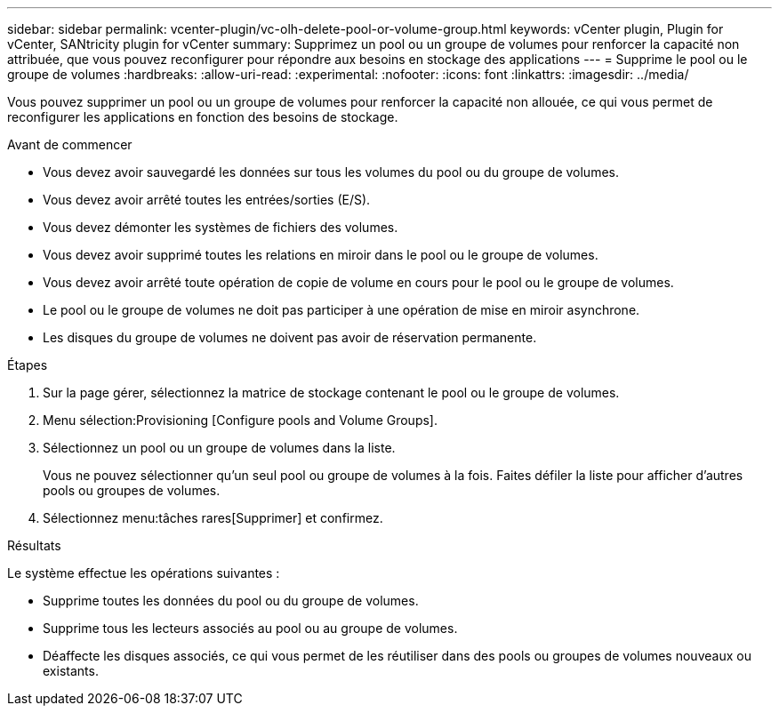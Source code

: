 ---
sidebar: sidebar 
permalink: vcenter-plugin/vc-olh-delete-pool-or-volume-group.html 
keywords: vCenter plugin, Plugin for vCenter, SANtricity plugin for vCenter 
summary: Supprimez un pool ou un groupe de volumes pour renforcer la capacité non attribuée, que vous pouvez reconfigurer pour répondre aux besoins en stockage des applications 
---
= Supprime le pool ou le groupe de volumes
:hardbreaks:
:allow-uri-read: 
:experimental: 
:nofooter: 
:icons: font
:linkattrs: 
:imagesdir: ../media/


[role="lead"]
Vous pouvez supprimer un pool ou un groupe de volumes pour renforcer la capacité non allouée, ce qui vous permet de reconfigurer les applications en fonction des besoins de stockage.

.Avant de commencer
* Vous devez avoir sauvegardé les données sur tous les volumes du pool ou du groupe de volumes.
* Vous devez avoir arrêté toutes les entrées/sorties (E/S).
* Vous devez démonter les systèmes de fichiers des volumes.
* Vous devez avoir supprimé toutes les relations en miroir dans le pool ou le groupe de volumes.
* Vous devez avoir arrêté toute opération de copie de volume en cours pour le pool ou le groupe de volumes.
* Le pool ou le groupe de volumes ne doit pas participer à une opération de mise en miroir asynchrone.
* Les disques du groupe de volumes ne doivent pas avoir de réservation permanente.


.Étapes
. Sur la page gérer, sélectionnez la matrice de stockage contenant le pool ou le groupe de volumes.
. Menu sélection:Provisioning [Configure pools and Volume Groups].
. Sélectionnez un pool ou un groupe de volumes dans la liste.
+
Vous ne pouvez sélectionner qu'un seul pool ou groupe de volumes à la fois. Faites défiler la liste pour afficher d'autres pools ou groupes de volumes.

. Sélectionnez menu:tâches rares[Supprimer] et confirmez.


.Résultats
Le système effectue les opérations suivantes :

* Supprime toutes les données du pool ou du groupe de volumes.
* Supprime tous les lecteurs associés au pool ou au groupe de volumes.
* Déaffecte les disques associés, ce qui vous permet de les réutiliser dans des pools ou groupes de volumes nouveaux ou existants.

